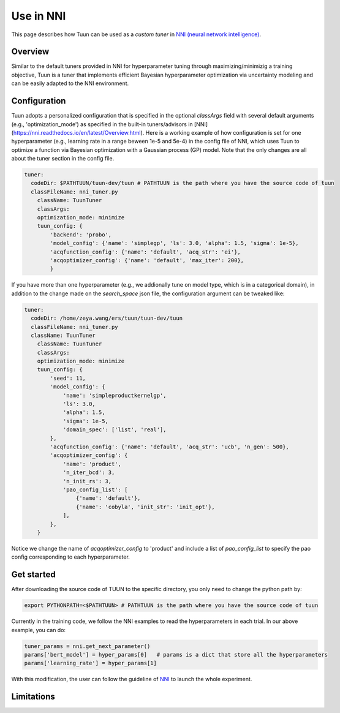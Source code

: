 Use in NNI
==========

This page describes how Tuun can be used as a *custom tuner* in `NNI (neural network
intelligence) <https://github.com/microsoft/nni>`_.

***************
Overview
***************

Similar to the default tuners provided in NNI for hyperparameter tuning through maximizing/minimizig a training objective, Tuun is a tuner that implements efficient Bayesian hyperparameter optimization via uncertainty modeling and can be easily adapted to the NNI environment.

***************
Configuration
***************

Tuun adopts a personalized configuration that is specified in the optional `classArgs` field with several default arguments (e.g., 'optimization_mode') as specified in the built-in tuners/advisors in [NNI](https://nni.readthedocs.io/en/latest/Overview.html). Here is a working example of how configuration is set for one hyperparameter (e.g., learning rate in a range beween 1e-5 and 5e-4) in the config file of NNI, which uses Tuun to optimize a function via Bayesian optimization with a Gaussian process (GP) model. Note that the only changes are all about the tuner section in the config file. 

.. code-block:: yaml

    tuner:
      codeDir: $PATHTUUN/tuun-dev/tuun # PATHTUUN is the path where you have the source code of tuun
      classFileName: nni_tuner.py
        className: TuunTuner
        classArgs:
        optimization_mode: minimize
        tuun_config: {
            'backend': 'probo',
            'model_config': {'name': 'simplegp', 'ls': 3.0, 'alpha': 1.5, 'sigma': 1e-5},
            'acqfunction_config': {'name': 'default', 'acq_str': 'ei'},
            'acqoptimizer_config': {'name': 'default', 'max_iter': 200},
            } 


If you have more than one hyperparameter (e.g., we addionally tune on model type, which is in a categorical domain), in addition to the change made on the `search_space` json file, the configuration argument can be tweaked like:

.. code-block:: yaml

    tuner:
      codeDir: /home/zeya.wang/ers/tuun/tuun-dev/tuun
      classFileName: nni_tuner.py
      className: TuunTuner
        className: TuunTuner
        classArgs:
        optimization_mode: minimize
        tuun_config: {
            'seed': 11,
            'model_config': {
                'name': 'simpleproductkernelgp',
                'ls': 3.0,
                'alpha': 1.5,
                'sigma': 1e-5,
                'domain_spec': ['list', 'real'],
            },
            'acqfunction_config': {'name': 'default', 'acq_str': 'ucb', 'n_gen': 500},
            'acqoptimizer_config': {
                'name': 'product',
                'n_iter_bcd': 3,
                'n_init_rs': 3,
                'pao_config_list': [
                    {'name': 'default'},
                    {'name': 'cobyla', 'init_str': 'init_opt'},
                ],
            },
        } 

Notice we change the name of `acqoptimizer_config` to 'product' and include a list of `pao_config_list` to specify the pao config corresponding to each hyperparameter. 

***************
Get started
***************

After downloading the source code of TUUN to the specific directory, you only need to change the python path by:

.. code-block:: console

    export PYTHONPATH=<$PATHTUUN> # PATHTUUN is the path where you have the source code of tuun 


Currently in the training code, we follow the NNI examples to read the hyperparameters in each trial. In our above example, you can do:

.. code-block:: python

    tuner_params = nni.get_next_parameter()
    params['bert_model'] = hyper_params[0]   # params is a dict that store all the hyperparameters
    params['learning_rate'] = hyper_params[1]


With this modification, the user can follow the guideline of `NNI <https://nni.readthedocs.io/en/latest/Overview.html>`_ to launch the whole experiment.

***************
Limitations
***************

